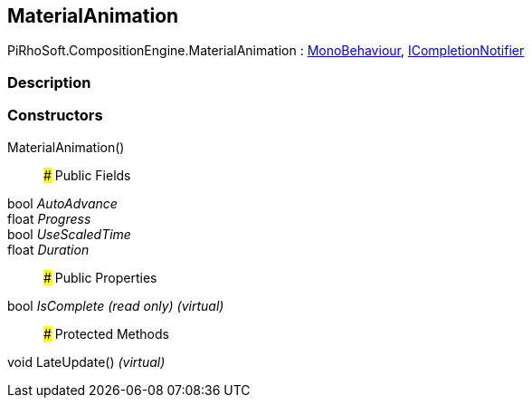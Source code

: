 [#reference/material-animation]

## MaterialAnimation

PiRhoSoft.CompositionEngine.MaterialAnimation : https://docs.unity3d.com/ScriptReference/MonoBehaviour.html[MonoBehaviour^], <<reference/i-completion-notifier.html,ICompletionNotifier>>

### Description

### Constructors

MaterialAnimation()::

### Public Fields

bool _AutoAdvance_::

float _Progress_::

bool _UseScaledTime_::

float _Duration_::

### Public Properties

bool _IsComplete_ _(read only)_ _(virtual)_::

### Protected Methods

void LateUpdate() _(virtual)_::